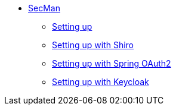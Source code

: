 
** xref:security:secman:about.adoc[SecMan]
*** xref:security:secman:setting-up.adoc[Setting up]
*** xref:security:secman:setting-up-with-shiro.adoc[Setting up with Shiro]
*** xref:security:secman:setting-up-with-spring-oauth2.adoc[Setting up with Spring OAuth2]
*** xref:security:secman:setting-up-with-keycloak.adoc[Setting up with Keycloak]
